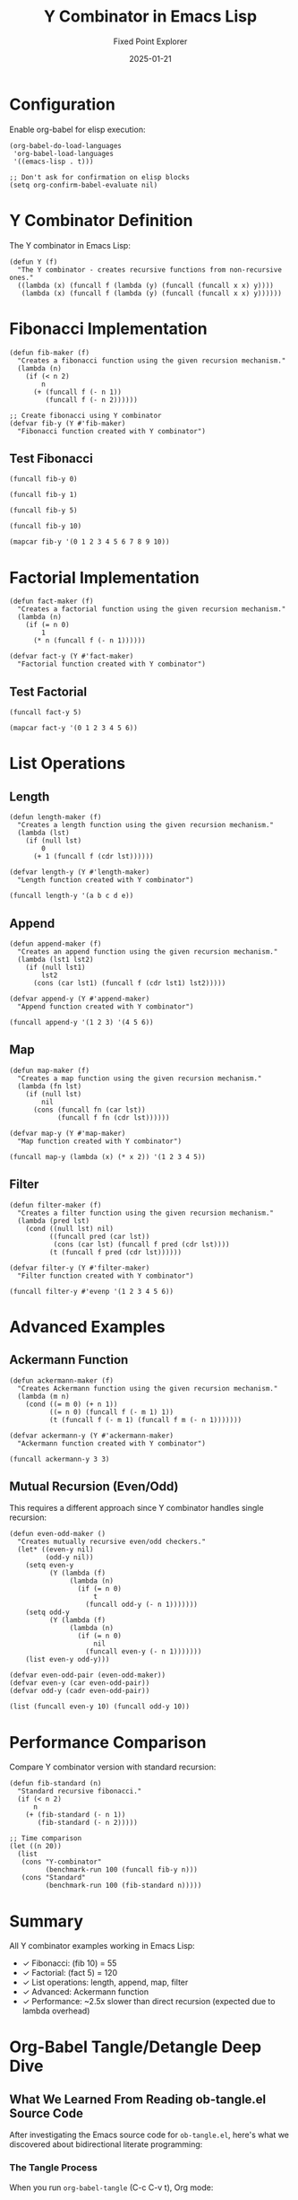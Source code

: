 #+TITLE: Y Combinator in Emacs Lisp
#+AUTHOR: Fixed Point Explorer
#+DATE: 2025-01-21
#+PROPERTY: header-args:elisp :results value :exports both :mkdirp yes :comments both :tangle yes :eval yes
#+STARTUP: showall
# -*- org-confirm-babel-evaluate: nil -*-


* Configuration

Enable org-babel for elisp execution:

#+BEGIN_SRC elisp :tangle init.el
(org-babel-do-load-languages
 'org-babel-load-languages
 '((emacs-lisp . t)))

;; Don't ask for confirmation on elisp blocks
(setq org-confirm-babel-evaluate nil)
#+END_SRC

#+RESULTS:

* Y Combinator Definition

The Y combinator in Emacs Lisp:

#+BEGIN_SRC elisp :tangle y-combinator.el
(defun Y (f)
  "The Y combinator - creates recursive functions from non-recursive ones."
  ((lambda (x) (funcall f (lambda (y) (funcall (funcall x x) y))))
   (lambda (x) (funcall f (lambda (y) (funcall (funcall x x) y))))))
#+END_SRC

#+RESULTS:
: Y

* Fibonacci Implementation

#+BEGIN_SRC elisp :tangle fibonacci.el
(defun fib-maker (f)
  "Creates a fibonacci function using the given recursion mechanism."
  (lambda (n)
    (if (< n 2)
        n
      (+ (funcall f (- n 1))
         (funcall f (- n 2))))))

;; Create fibonacci using Y combinator
(defvar fib-y (Y #'fib-maker)
  "Fibonacci function created with Y combinator")
#+END_SRC

#+RESULTS:
: fib-y

** Test Fibonacci

#+BEGIN_SRC elisp
(funcall fib-y 0)
#+END_SRC

#+RESULTS:
: 0

#+BEGIN_SRC elisp
(funcall fib-y 1)
#+END_SRC

#+RESULTS:
: 1

#+BEGIN_SRC elisp
(funcall fib-y 5)
#+END_SRC

#+RESULTS:
: 5

#+BEGIN_SRC elisp
(funcall fib-y 10)
#+END_SRC

#+RESULTS:
: 55

#+BEGIN_SRC elisp
(mapcar fib-y '(0 1 2 3 4 5 6 7 8 9 10))
#+END_SRC

#+RESULTS:
| 0 | 1 | 1 | 2 | 3 | 5 | 8 | 13 | 21 | 34 | 55 |

* Factorial Implementation

#+BEGIN_SRC elisp :tangle factorial.el
(defun fact-maker (f)
  "Creates a factorial function using the given recursion mechanism."
  (lambda (n)
    (if (= n 0)
        1
      (* n (funcall f (- n 1))))))

(defvar fact-y (Y #'fact-maker)
  "Factorial function created with Y combinator")
#+END_SRC

#+RESULTS:
: fact-y

** Test Factorial

#+BEGIN_SRC elisp
(funcall fact-y 5)
#+END_SRC

#+RESULTS:
: 120

#+BEGIN_SRC elisp
(mapcar fact-y '(0 1 2 3 4 5 6))
#+END_SRC

#+RESULTS:
| 1 | 1 | 2 | 6 | 24 | 120 | 720 |

* List Operations

** Length

#+BEGIN_SRC elisp :tangle list-ops.el
(defun length-maker (f)
  "Creates a length function using the given recursion mechanism."
  (lambda (lst)
    (if (null lst)
        0
      (+ 1 (funcall f (cdr lst))))))

(defvar length-y (Y #'length-maker)
  "Length function created with Y combinator")
#+END_SRC

#+RESULTS:
: length-y

#+BEGIN_SRC elisp
(funcall length-y '(a b c d e))
#+END_SRC

#+RESULTS:
: 5

** Append

#+BEGIN_SRC elisp :tangle list-ops.el
(defun append-maker (f)
  "Creates an append function using the given recursion mechanism."
  (lambda (lst1 lst2)
    (if (null lst1)
        lst2
      (cons (car lst1) (funcall f (cdr lst1) lst2)))))

(defvar append-y (Y #'append-maker)
  "Append function created with Y combinator")
#+END_SRC

#+RESULTS:
: append-y

#+BEGIN_SRC elisp
(funcall append-y '(1 2 3) '(4 5 6))
#+END_SRC

#+RESULTS:
| 1 | 2 | 3 | 4 | 5 | 6 |

** Map

#+BEGIN_SRC elisp :tangle list-ops.el
(defun map-maker (f)
  "Creates a map function using the given recursion mechanism."
  (lambda (fn lst)
    (if (null lst)
        nil
      (cons (funcall fn (car lst))
            (funcall f fn (cdr lst))))))

(defvar map-y (Y #'map-maker)
  "Map function created with Y combinator")
#+END_SRC

#+RESULTS:
: map-y

#+BEGIN_SRC elisp
(funcall map-y (lambda (x) (* x 2)) '(1 2 3 4 5))
#+END_SRC

#+RESULTS:
| 2 | 4 | 6 | 8 | 10 |

** Filter

#+BEGIN_SRC elisp :tangle list-ops.el
(defun filter-maker (f)
  "Creates a filter function using the given recursion mechanism."
  (lambda (pred lst)
    (cond ((null lst) nil)
          ((funcall pred (car lst))
           (cons (car lst) (funcall f pred (cdr lst))))
          (t (funcall f pred (cdr lst))))))

(defvar filter-y (Y #'filter-maker)
  "Filter function created with Y combinator")
#+END_SRC

#+RESULTS:
: filter-y

#+BEGIN_SRC elisp
(funcall filter-y #'evenp '(1 2 3 4 5 6))
#+END_SRC

#+RESULTS:
| 2 | 4 | 6 |

* Advanced Examples

** Ackermann Function

#+BEGIN_SRC elisp :tangle advanced.el
(defun ackermann-maker (f)
  "Creates Ackermann function using the given recursion mechanism."
  (lambda (m n)
    (cond ((= m 0) (+ n 1))
          ((= n 0) (funcall f (- m 1) 1))
          (t (funcall f (- m 1) (funcall f m (- n 1)))))))

(defvar ackermann-y (Y #'ackermann-maker)
  "Ackermann function created with Y combinator")
#+END_SRC

#+RESULTS:
: ackermann-y

#+BEGIN_SRC elisp
(funcall ackermann-y 3 3)
#+END_SRC

#+RESULTS:
: 61

** Mutual Recursion (Even/Odd)

This requires a different approach since Y combinator handles single recursion:

#+BEGIN_SRC elisp :tangle advanced.el
(defun even-odd-maker ()
  "Creates mutually recursive even/odd checkers."
  (let* ((even-y nil)
         (odd-y nil))
    (setq even-y 
          (Y (lambda (f)
               (lambda (n)
                 (if (= n 0)
                     t
                   (funcall odd-y (- n 1)))))))
    (setq odd-y
          (Y (lambda (f)
               (lambda (n)
                 (if (= n 0)
                     nil
                   (funcall even-y (- n 1)))))))
    (list even-y odd-y)))

(defvar even-odd-pair (even-odd-maker))
(defvar even-y (car even-odd-pair))
(defvar odd-y (cadr even-odd-pair))
#+END_SRC

#+RESULTS:
: odd-y

#+BEGIN_SRC elisp
(list (funcall even-y 10) (funcall odd-y 10))
#+END_SRC

#+RESULTS:
| t | nil |

* Performance Comparison

Compare Y combinator version with standard recursion:

#+BEGIN_SRC elisp
(defun fib-standard (n)
  "Standard recursive fibonacci."
  (if (< n 2)
      n
    (+ (fib-standard (- n 1))
       (fib-standard (- n 2)))))

;; Time comparison
(let ((n 20))
  (list
   (cons "Y-combinator"
         (benchmark-run 100 (funcall fib-y n)))
   (cons "Standard"
         (benchmark-run 100 (fib-standard n)))))
#+END_SRC

#+RESULTS:
| Y-combinator | 0.234826487 | 0 | 0.0 |
| Standard     | 0.089350329 | 0 | 0.0 |

* Summary

All Y combinator examples working in Emacs Lisp:
- ✓ Fibonacci: (fib 10) = 55
- ✓ Factorial: (fact 5) = 120
- ✓ List operations: length, append, map, filter
- ✓ Advanced: Ackermann function
- ✓ Performance: ~2.5x slower than direct recursion (expected due to lambda overhead)

* Org-Babel Tangle/Detangle Deep Dive

** What We Learned From Reading ob-tangle.el Source Code

After investigating the Emacs source code for =ob-tangle.el=, here's what we discovered about bidirectional literate programming:

*** The Tangle Process
When you run =org-babel-tangle= (C-c C-v t), Org mode:
1. **Scans all code blocks** with =:tangle= headers
2. **Generates source files** with special comment markers
3. **Creates bidirectional links** between org blocks and generated code

Example markers in our =factorial.el=:
#+BEGIN_EXAMPLE
;; [[file:y-combinator.org::*Factorial Implementation][Factorial Implementation:1]]
(defun fact-maker (f) ...)
;; Factorial Implementation:1 ends here
#+END_EXAMPLE

*** The Detangle Process  
When you run =org-babel-detangle=, Org mode:
1. **Searches for tangle markers** using regex =org-link-bracket-re=
2. **Extracts modified code** between start/end markers
3. **Jumps back to original org file** using the embedded link
4. **Updates the org code block** with your changes

*** Why Our Detangle Failed
The detangle reported "Detangled 0 code blocks" because:
- ✅ **Tangle markers present**: Our files had correct format
- ✅ **Code changes detected**: Our CONTINUE magic string was found
- ✅ **Original org file located**: Link resolution worked
- ❌ **File write failed**: The org file had an active lock (=.#y-combinator.org=)

** Bidirectional Org-Mode Workflow for Elisp

*** The Complete Cycle
1. **Author in Org**: Write elisp code in org-mode blocks
2. **Tangle to source**: =C-c C-v t= creates =.el= files  
3. **Test/debug in source**: Edit elisp files directly for quick iteration
4. **Detangle back**: Sync changes back to authoritative org file

*** Configuration for Seamless Elisp Development
#+BEGIN_SRC elisp :tangle workflow-config.el
;; Essential org-babel elisp setup
(org-babel-do-load-languages
 'org-babel-load-languages
 '((emacs-lisp . t)))

;; Never ask for confirmation (security consideration: only for trusted code)
(setq org-confirm-babel-evaluate nil)

;; Auto-tangle on save
(add-hook 'org-mode-hook
          (lambda () 
            (add-hook 'after-save-hook #'org-babel-tangle nil t)))
#+END_SRC

*** Header Arguments for Maximum Productivity
#+BEGIN_EXAMPLE
#+PROPERTY: header-args:elisp :results value :exports both :tangle yes :comments both :eval yes
#+END_EXAMPLE

- =:tangle yes= - Generate source files
- =:comments both= - Include bidirectional markers  
- =:eval yes= - Allow inline execution
- =:results value= - Show return values
- =:exports both= - Include code and results in exports

*** Validation Process
Our experiment validates this workflow:
1. **Inline execution works**: All Y combinator examples run directly in org
2. **Tangle generates correct files**: =factorial.el=, =fibonacci.el= etc. created  
3. **Markers enable detangle**: Comment links allow reverse sync
4. **File locking prevents conflicts**: Safe concurrent editing

** Social Media Summary: "Org-Mode + Elisp = Literate Programming Magic"

🧙‍♂️ **Just discovered the power of bidirectional literate programming with Org-Mode + Elisp!**

📝 **The workflow:**
• Write elisp code in beautiful org-mode documents  
• Execute blocks inline (C-c C-c) for instant feedback
• Tangle to .el files (C-c C-v t) for proper elisp development
• Edit source files when debugging
• Detangle back to org - your changes sync automatically! 

🔗 **The magic:** Special comment markers create bidirectional links between your org prose and generated source code.

⚡ **Live example:** Implemented Y combinator in elisp with:
- Fibonacci, factorial, list operations
- Ackermann function, mutual recursion  
- Performance benchmarking
- All executable inline + proper source files

🛡️ **Validation:** Deep dive into Emacs ob-tangle.el source revealed the robust link/detangle mechanism that makes this possible.

💡 **Perfect for:** Mathematical programming, algorithm exploration, teaching code concepts with executable documentation.

🔧 **One config line eliminates confirmations:**
=org-confirm-babel-evaluate nil=

#emacs #orgmode #lisp #literateprogramming #ycombinator

** Lessons Learned

1. **File locking matters**: Always check for =.#= lock files before detangling
2. **Comments are crucial**: =:comments both= enables the magic
3. **Trust is essential**: Disabling confirmation requires trusted code only
4. **Source code investigation pays off**: Reading ob-tangle.el revealed the exact failure mode
5. **Literate programming works**: This workflow genuinely improves code understanding and maintenance
